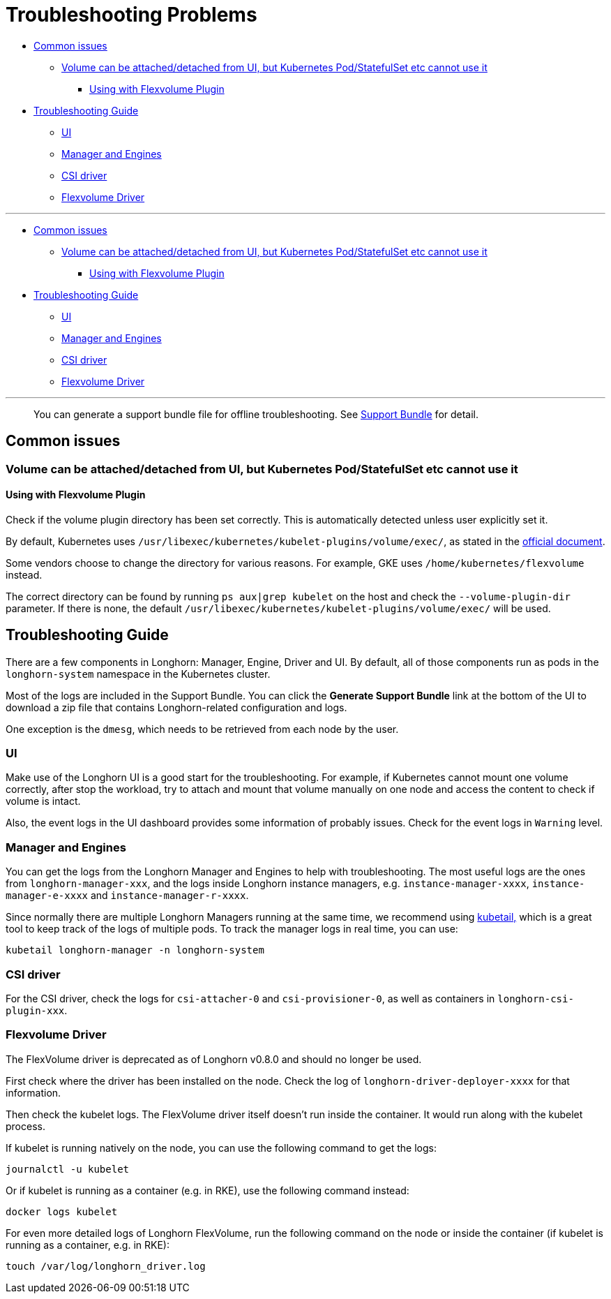 = Troubleshooting Problems
:weight: 1
:current-version: {page-origin-branch}

* <<common-issues,Common issues>>
 ** <<volume-can-be-attacheddetached-from-ui-but-kubernetes-podstatefulset-etc-cannot-use-it,Volume can be attached/detached from UI, but Kubernetes Pod/StatefulSet etc cannot use it>>
  *** <<using-with-flexvolume-plugin,Using with Flexvolume Plugin>>
* <<troubleshooting-guide,Troubleshooting Guide>>
 ** <<ui,UI>>
 ** <<manager-and-engines,Manager and Engines>>
 ** <<csi-driver,CSI driver>>
 ** <<flexvolume-driver,Flexvolume Driver>>

'''

* <<common-issues,Common issues>>
 ** <<volume-can-be-attacheddetached-from-ui-but-kubernetes-podstatefulset-etc-cannot-use-it,Volume can be attached/detached from UI, but Kubernetes Pod/StatefulSet etc cannot use it>>
  *** <<using-with-flexvolume-plugin,Using with Flexvolume Plugin>>
* <<troubleshooting-guide,Troubleshooting Guide>>
 ** <<ui,UI>>
 ** <<manager-and-engines,Manager and Engines>>
 ** <<csi-driver,CSI driver>>
 ** <<flexvolume-driver,Flexvolume Driver>>

'''

____
You can generate a support bundle file for offline troubleshooting. See xref:troubleshoot/support-bundle.adoc[Support Bundle] for detail.
____

== Common issues

=== Volume can be attached/detached from UI, but Kubernetes Pod/StatefulSet etc cannot use it

==== Using with Flexvolume Plugin

Check if the volume plugin directory has been set correctly. This is automatically detected unless user explicitly set it.

By default, Kubernetes uses `/usr/libexec/kubernetes/kubelet-plugins/volume/exec/`, as stated in the https://github.com/kubernetes/community/blob/master/contributors/devel/sig-storage/flexvolume.md/#prerequisites[official document].

Some vendors choose to change the directory for various reasons. For example, GKE uses `/home/kubernetes/flexvolume` instead.

The correct directory can be found by running `ps aux|grep kubelet` on the host and check the `--volume-plugin-dir` parameter. If there is none, the default `/usr/libexec/kubernetes/kubelet-plugins/volume/exec/` will be used.

== Troubleshooting Guide

There are a few components in Longhorn: Manager, Engine, Driver and UI. By default, all of those components run as pods in the `longhorn-system` namespace in the Kubernetes cluster.

Most of the logs are included in the Support Bundle. You can click the *Generate Support Bundle* link at the bottom of the UI to download a zip file that contains Longhorn-related configuration and logs.

One exception is the `dmesg`, which needs to be retrieved from each node by the user.

=== UI

Make use of the Longhorn UI is a good start for the troubleshooting. For example, if Kubernetes cannot mount one volume correctly, after stop the workload, try to attach and mount that volume manually on one node and access the content to check if volume is intact.

Also, the event logs in the UI dashboard provides some information of probably issues. Check for the event logs in `Warning` level.

=== Manager and Engines

You can get the logs from the Longhorn Manager and Engines to help with troubleshooting. The most useful logs are the ones from `longhorn-manager-xxx`, and the logs inside Longhorn instance managers, e.g. `instance-manager-xxxx`, `instance-manager-e-xxxx` and `instance-manager-r-xxxx`.

Since normally there are multiple Longhorn Managers running at the same time, we recommend using https://github.com/johanhaleby/kubetail[kubetail,] which is a great tool to keep track of the logs of multiple pods. To track the manager logs in real time, you can use:

----
kubetail longhorn-manager -n longhorn-system
----

=== CSI driver

For the CSI driver, check the logs for `csi-attacher-0` and `csi-provisioner-0`, as well as containers in `longhorn-csi-plugin-xxx`.

=== Flexvolume Driver

The FlexVolume driver is deprecated as of Longhorn v0.8.0 and should no longer be used.

First check where the driver has been installed on the node. Check the log of `longhorn-driver-deployer-xxxx` for that information.

Then check the kubelet logs. The FlexVolume driver itself doesn't run inside the container. It would run along with the kubelet process.

If kubelet is running natively on the node, you can use the following command to get the logs:

----
journalctl -u kubelet
----

Or if kubelet is running as a container (e.g. in RKE), use the following command instead:

----
docker logs kubelet
----

For even more detailed logs of Longhorn FlexVolume, run the following command on the node or inside the container (if kubelet is running as a container, e.g. in RKE):

----
touch /var/log/longhorn_driver.log
----
